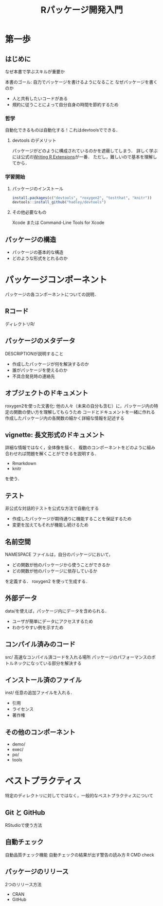 #+TITLE: Rパッケージ開発入門
#+STARTUP: overview
* 第一歩
** はじめに
なぜ本書で学ぶスキルが重要か

本書のゴール: 自力でバッケージを書けるようになること
なぜパッケージを書くのか
- 人と共有したいコードがある
- 規約に従うことによって自分自身の時間を節約するため
*** 哲学
自動化できるものは自動化する！これはdevtoolsでできる．
**** devtools のデメリット
パッケージがどのように構成されているのかを遮蔽してしまう．
詳しく学ぶには公式の[[http://bit.ly/iEYWyMy][Writing R Extensions]]が一番．
ただし，難しいので基本を理解してから．
*** 学習開始
**** パッケージのインストール
#+BEGIN_SRC R
  install.packages(c("devtools", "roxygen2", "testthat", "knitr"))
  devtools::install_github("hadley/devtools")
#+END_SRC
**** その他必要なもの
Xcode または Command-Line Tools for Xcode
** パッケージの構造
- パッケージの基本的な構造
- どのような形式をとれるのか
* パッケージコンポーネント
パッケージの各コンポーネントについての説明．
** Rコード
ディレクトリR/
** パッケージのメタデータ
DESCRIPTIONが説明すること
- 作成したパッケージが何を解決するのか
- 誰がパッケージを使えるのか
- 不具合発見時の連絡先
** オブジェクトのドキュメント
roxygen2を使った文書化: 他の人々（未来の自分も含む）に，パッケージ内の特定の関数の使い方を理解してもらうため
コードとドキュメントを一緒に作れる
作成したパッケージ内の各関数の細かく詳細な情報を記述する
** vignette: 長文形式のドキュメント
詳細な情報ではなく，全体像を描く．
複数のコンポーネントをどのように組み合わせれば問題を解くことができるを説明する．
- Rmarkdown
- knitr
を使う．
** テスト
非公式な対話的テストを公式な方法で自動化する
- 作成したパッケージが期待通りに機能することを保証するため
- 変更を加えてもそれが機能し続けるため
** 名前空間
NAMESPACE ファイルは，自分のパッケージにおいて，
- どの関数が他のパッケージから使うことができるか
- どの関数が他のパッケージに依存しているか
を定義する．
roxygen2 を使って生成する．
** 外部データ
data/を使えば，パッケージ内にデータを含められる．
- ユーザが簡単にデータにアクセスするため
- わかりやすい例を示すため
** コンパイル済みのコード
src/
高速なコンパイル済コードを入れる場所
パッケージのパフォーマンスのボトルネックになっている部分を解決する
** インストール済のファイル
inst/
任意の追加ファイルを入れる．
- 引用
- ライセンス
- 著作権
** その他のコンポーネント
- demo/
- exec/
- po/
- tools
* ベストプラクティス
特定のディレクトリに対してではなく，一般的なベストプラクティスについて
** Git と GitHub
RStudioで使う方法
** 自動チェック
自動品質チェック機能
自動チェックの結果が出す警告の読み方
R CMD check
** パッケージのリリース
2つのリリース方法
- CRAN
- GitHub
